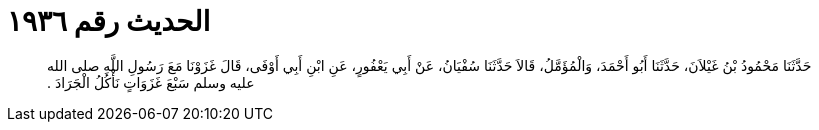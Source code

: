 
= الحديث رقم ١٩٣٦

[quote.hadith]
حَدَّثَنَا مَحْمُودُ بْنُ غَيْلاَنَ، حَدَّثَنَا أَبُو أَحْمَدَ، وَالْمُؤَمَّلُ، قَالاَ حَدَّثَنَا سُفْيَانُ، عَنْ أَبِي يَعْفُورٍ، عَنِ ابْنِ أَبِي أَوْفَى، قَالَ غَزَوْنَا مَعَ رَسُولِ اللَّهِ صلى الله عليه وسلم سَبْعَ غَزَوَاتٍ نَأْكُلُ الْجَرَادَ ‏.‏